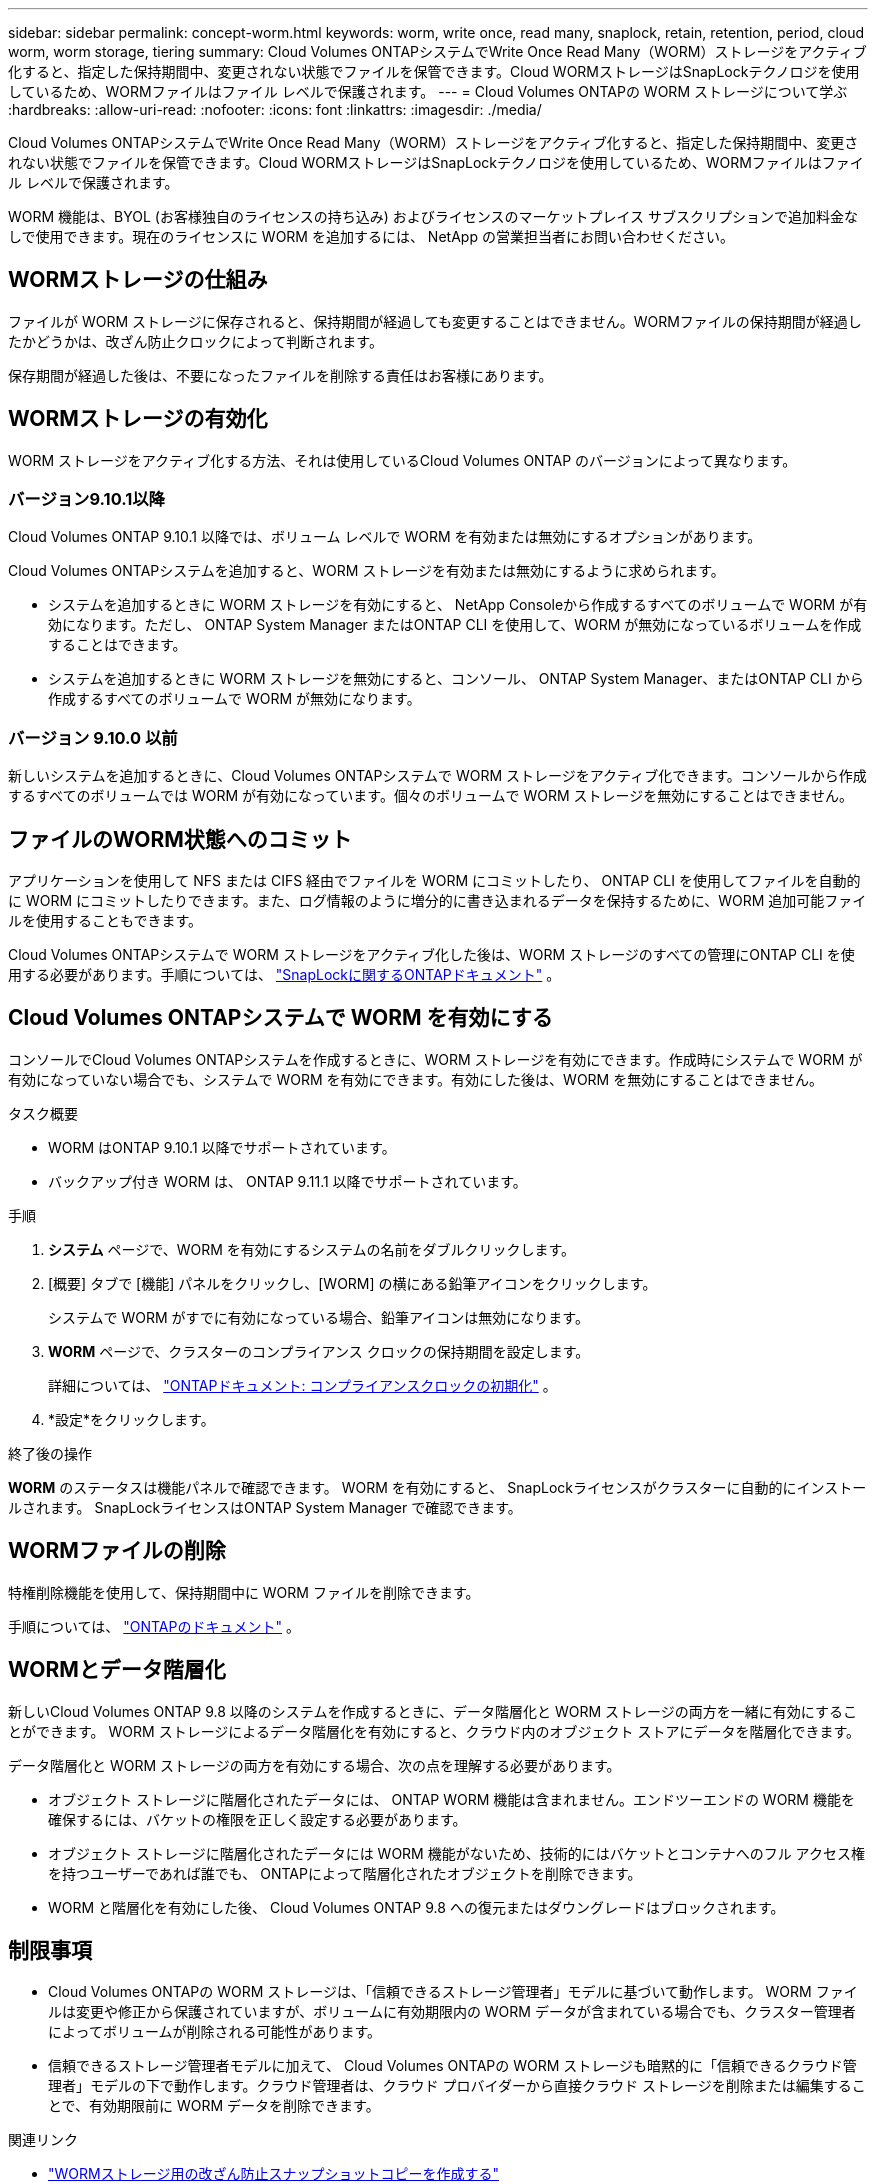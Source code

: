 ---
sidebar: sidebar 
permalink: concept-worm.html 
keywords: worm, write once, read many, snaplock, retain, retention, period, cloud worm, worm storage, tiering 
summary: Cloud Volumes ONTAPシステムでWrite Once Read Many（WORM）ストレージをアクティブ化すると、指定した保持期間中、変更されない状態でファイルを保管できます。Cloud WORMストレージはSnapLockテクノロジを使用しているため、WORMファイルはファイル レベルで保護されます。 
---
= Cloud Volumes ONTAPの WORM ストレージについて学ぶ
:hardbreaks:
:allow-uri-read: 
:nofooter: 
:icons: font
:linkattrs: 
:imagesdir: ./media/


[role="lead"]
Cloud Volumes ONTAPシステムでWrite Once Read Many（WORM）ストレージをアクティブ化すると、指定した保持期間中、変更されない状態でファイルを保管できます。Cloud WORMストレージはSnapLockテクノロジを使用しているため、WORMファイルはファイル レベルで保護されます。

WORM 機能は、BYOL (お客様独自のライセンスの持ち込み) およびライセンスのマーケットプレイス サブスクリプションで追加料金なしで使用できます。現在のライセンスに WORM を追加するには、 NetApp の営業担当者にお問い合わせください。



== WORMストレージの仕組み

ファイルが WORM ストレージに保存されると、保持期間が経過しても変更することはできません。WORMファイルの保持期間が経過したかどうかは、改ざん防止クロックによって判断されます。

保存期間が経過した後は、不要になったファイルを削除する責任はお客様にあります。



== WORMストレージの有効化

WORM ストレージをアクティブ化する方法、それは使用しているCloud Volumes ONTAP のバージョンによって異なります。



=== バージョン9.10.1以降

Cloud Volumes ONTAP 9.10.1 以降では、ボリューム レベルで WORM を有効または無効にするオプションがあります。

Cloud Volumes ONTAPシステムを追加すると、WORM ストレージを有効または無効にするように求められます。

* システムを追加するときに WORM ストレージを有効にすると、 NetApp Consoleから作成するすべてのボリュームで WORM が有効になります。ただし、 ONTAP System Manager またはONTAP CLI を使用して、WORM が無効になっているボリュームを作成することはできます。
* システムを追加するときに WORM ストレージを無効にすると、コンソール、 ONTAP System Manager、またはONTAP CLI から作成するすべてのボリュームで WORM が無効になります。




=== バージョン 9.10.0 以前

新しいシステムを追加するときに、Cloud Volumes ONTAPシステムで WORM ストレージをアクティブ化できます。コンソールから作成するすべてのボリュームでは WORM が有効になっています。個々のボリュームで WORM ストレージを無効にすることはできません。



== ファイルのWORM状態へのコミット

アプリケーションを使用して NFS または CIFS 経由でファイルを WORM にコミットしたり、 ONTAP CLI を使用してファイルを自動的に WORM にコミットしたりできます。また、ログ情報のように増分的に書き込まれるデータを保持するために、WORM 追加可能ファイルを使用することもできます。

Cloud Volumes ONTAPシステムで WORM ストレージをアクティブ化した後は、WORM ストレージのすべての管理にONTAP CLI を使用する必要があります。手順については、 http://docs.netapp.com/ontap-9/topic/com.netapp.doc.pow-arch-con/home.html["SnapLockに関するONTAPドキュメント"^] 。



== Cloud Volumes ONTAPシステムで WORM を有効にする

コンソールでCloud Volumes ONTAPシステムを作成するときに、WORM ストレージを有効にできます。作成時にシステムで WORM が有効になっていない場合でも、システムで WORM を有効にできます。有効にした後は、WORM を無効にすることはできません。

.タスク概要
* WORM はONTAP 9.10.1 以降でサポートされています。
* バックアップ付き WORM は、 ONTAP 9.11.1 以降でサポートされています。


.手順
. *システム* ページで、WORM を有効にするシステムの名前をダブルクリックします。
. [概要] タブで [機能] パネルをクリックし、[WORM] の横にある鉛筆アイコンをクリックします。
+
システムで WORM がすでに有効になっている場合、鉛筆アイコンは無効になります。

. *WORM* ページで、クラスターのコンプライアンス クロックの保持期間を設定します。
+
詳細については、 https://docs.netapp.com/us-en/ontap/snaplock/initialize-complianceclock-task.html["ONTAPドキュメント: コンプライアンスクロックの初期化"^] 。

. *設定*をクリックします。


.終了後の操作
*WORM* のステータスは機能パネルで確認できます。  WORM を有効にすると、 SnapLockライセンスがクラスターに自動的にインストールされます。  SnapLockライセンスはONTAP System Manager で確認できます。



== WORMファイルの削除

特権削除機能を使用して、保持期間中に WORM ファイルを削除できます。

手順については、 https://docs.netapp.com/us-en/ontap/snaplock/delete-worm-files-concept.html["ONTAPのドキュメント"^] 。



== WORMとデータ階層化

新しいCloud Volumes ONTAP 9.8 以降のシステムを作成するときに、データ階層化と WORM ストレージの両方を一緒に有効にすることができます。  WORM ストレージによるデータ階層化を有効にすると、クラウド内のオブジェクト ストアにデータを階層化できます。

データ階層化と WORM ストレージの両方を有効にする場合、次の点を理解する必要があります。

* オブジェクト ストレージに階層化されたデータには、 ONTAP WORM 機能は含まれません。エンドツーエンドの WORM 機能を確保するには、バケットの権限を正しく設定する必要があります。
* オブジェクト ストレージに階層化されたデータには WORM 機能がないため、技術的にはバケットとコンテナへのフル アクセス権を持つユーザーであれば誰でも、 ONTAPによって階層化されたオブジェクトを削除できます。
* WORM と階層化を有効にした後、 Cloud Volumes ONTAP 9.8 への復元またはダウングレードはブロックされます。




== 制限事項

* Cloud Volumes ONTAPの WORM ストレージは、「信頼できるストレージ管理者」モデルに基づいて動作します。  WORM ファイルは変更や修正から保護されていますが、ボリュームに有効期限内の WORM データが含まれている場合でも、クラスター管理者によってボリュームが削除される可能性があります。
* 信頼できるストレージ管理者モデルに加えて、 Cloud Volumes ONTAPの WORM ストレージも暗黙的に「信頼できるクラウド管理者」モデルの下で動作します。クラウド管理者は、クラウド プロバイダーから直接クラウド ストレージを削除または編集することで、有効期限前に WORM データを削除できます。


.関連リンク
* link:reference-worm-snaplock.html["WORMストレージ用の改ざん防止スナップショットコピーを作成する"]

